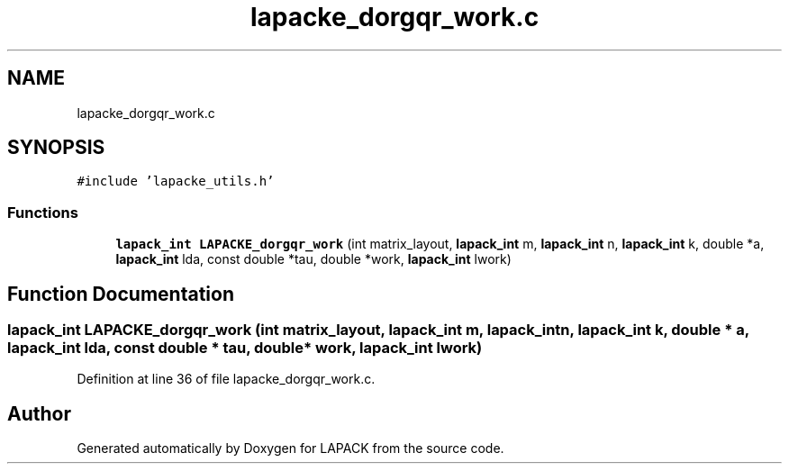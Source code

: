 .TH "lapacke_dorgqr_work.c" 3 "Tue Nov 14 2017" "Version 3.8.0" "LAPACK" \" -*- nroff -*-
.ad l
.nh
.SH NAME
lapacke_dorgqr_work.c
.SH SYNOPSIS
.br
.PP
\fC#include 'lapacke_utils\&.h'\fP
.br

.SS "Functions"

.in +1c
.ti -1c
.RI "\fBlapack_int\fP \fBLAPACKE_dorgqr_work\fP (int matrix_layout, \fBlapack_int\fP m, \fBlapack_int\fP n, \fBlapack_int\fP k, double *a, \fBlapack_int\fP lda, const double *tau, double *work, \fBlapack_int\fP lwork)"
.br
.in -1c
.SH "Function Documentation"
.PP 
.SS "\fBlapack_int\fP LAPACKE_dorgqr_work (int matrix_layout, \fBlapack_int\fP m, \fBlapack_int\fP n, \fBlapack_int\fP k, double * a, \fBlapack_int\fP lda, const double * tau, double * work, \fBlapack_int\fP lwork)"

.PP
Definition at line 36 of file lapacke_dorgqr_work\&.c\&.
.SH "Author"
.PP 
Generated automatically by Doxygen for LAPACK from the source code\&.
